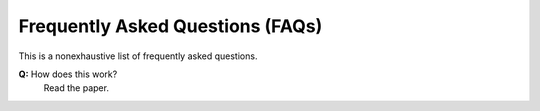 Frequently Asked Questions (FAQs)
=================================

This is a nonexhaustive list of frequently asked questions.

**Q:** How does this work?
    Read the paper.